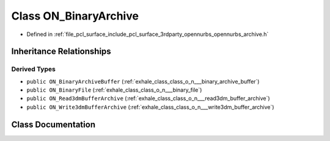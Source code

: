 .. _exhale_class_class_o_n___binary_archive:

Class ON_BinaryArchive
======================

- Defined in :ref:`file_pcl_surface_include_pcl_surface_3rdparty_opennurbs_opennurbs_archive.h`


Inheritance Relationships
-------------------------

Derived Types
*************

- ``public ON_BinaryArchiveBuffer`` (:ref:`exhale_class_class_o_n___binary_archive_buffer`)
- ``public ON_BinaryFile`` (:ref:`exhale_class_class_o_n___binary_file`)
- ``public ON_Read3dmBufferArchive`` (:ref:`exhale_class_class_o_n___read3dm_buffer_archive`)
- ``public ON_Write3dmBufferArchive`` (:ref:`exhale_class_class_o_n___write3dm_buffer_archive`)


Class Documentation
-------------------


.. doxygenclass:: ON_BinaryArchive
   :members:
   :protected-members:
   :undoc-members: